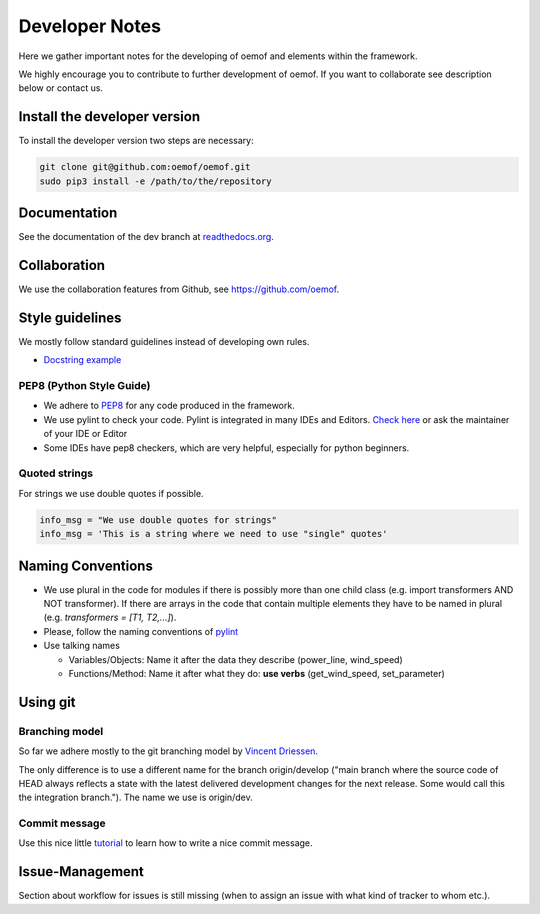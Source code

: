 Developer Notes
================

Here we gather important notes for the developing of oemof and elements within
the framework.

We highly encourage you to contribute to further development of oemof. If you 
want to collaborate see description below or contact us.

Install the developer version
-----------------------------

To install the developer version two steps are necessary:

.. code:: bash

  git clone git@github.com:oemof/oemof.git
  sudo pip3 install -e /path/to/the/repository
  
Documentation
-------------

See the documentation of the dev branch at
`readthedocs.org <http://oemof.readthedocs.org/en/latest/>`_.


Collaboration
-------------

We use the collaboration features from Github, see https://github.com/oemof.


Style guidelines
----------------

We mostly follow standard guidelines instead of developing own rules.

* `Docstring example <https://github.com/numpy/numpy/blob/master/doc/example.py>`_

PEP8 (Python Style Guide)
^^^^^^^^^^^^^^^^^^^^^^^^^

* We adhere to `PEP8 <https://www.python.org/dev/peps/pep-0008/>`_ for any code
  produced in the framework.

* We use pylint to check your code. Pylint is integrated in many IDEs and 
  Editors. `Check here <http://docs.pylint.org/ide-integration>`_ or ask the 
  maintainer of your IDE or Editor

* Some IDEs have pep8 checkers, which are very helpful, especially for python 
  beginners.

Quoted strings
^^^^^^^^^^^^^^

For strings we use double quotes if possible.

.. code-block:: python

    info_msg = "We use double quotes for strings"
    info_msg = 'This is a string where we need to use "single" quotes'

Naming Conventions
------------------

* We use plural in the code for modules if there is possibly more than one child
  class (e.g. import transformers AND NOT transformer). If there are arrays in
  the code that contain multiple elements they have to be named in plural (e.g.
  `transformers = [T1, T2,...]`).

* Please, follow the naming conventions of 
  `pylint <http://pylint-messages.wikidot.com/messages:c0103>`_

* Use talking names

  * Variables/Objects: Name it after the data they describe
    (power\_line, wind\_speed)
  * Functions/Method: Name it after what they do: **use verbs** 
    (get\_wind\_speed, set\_parameter)


Using git
--------- 

Branching model
^^^^^^^^^^^^^^^

So far we adhere mostly to the git branching model by 
`Vincent Driessen <http://nvie.com/posts/a-successful-git-branching-model/>`_.

The only difference is to use a different name for the branch origin/develop 
("main branch where the source code of HEAD always reflects a state with the 
latest delivered development changes for the next release. Some would call this 
the integration branch."). The name we use is origin/dev.

Commit message
^^^^^^^^^^^^^^

Use this nice little `tutorial <http://chris.beams.io/posts/git-commit/>`_ to 
learn how to write a nice commit message.

Issue-Management
----------------
Section about workflow for issues is still missing (when to assign an issue with
what kind of tracker to whom etc.).

